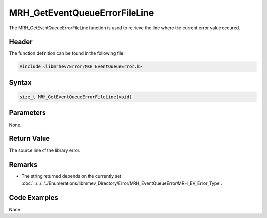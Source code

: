 MRH_GetEventQueueErrorFileLine
==============================
The MRH_GetEventQueueErrorFileLine function is used to retrieve the line where 
the current error value occured.

Header
------
The function definition can be found in the following file:

.. code-block:: c

    #include <libmrhev/Error/MRH_EventQueueError.h>


Syntax
------
.. code-block:: c

    size_t MRH_GetEventQueueErrorFileLine(void);


Parameters
----------
None.

Return Value
------------
The source line of the library error.

Remarks
-------
* The string returned depends on the currently set 
  :doc:`../../../../Enumerations/libmrhev_Directory/Error/MRH_EventQueueError/MRH_EV_Error_Type`.

Code Examples
-------------
None.